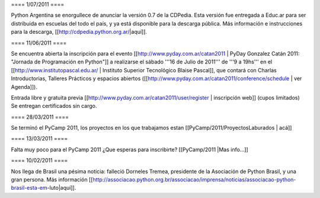 ==== 1/07/2011 ====

Python Argentina se enorgullece de anunciar la versión 0.7 de la CDPedia.  Esta versión fue entregada a Educ.ar para ser distribuida en escuelas del todo el país, y ya está disponible para la descarga pública. Más información e instrucciones para la descarga, [[http://cdpedia.python.org.ar/|aquí]].


==== 11/06/2011 ====

Se encuentra abierta la inscripción para el evento 
[[http://www.pyday.com.ar/catan2011 | PyDay Gonzalez Catán 2011: "Jornada de Programación en Python"]] 
a realizarse el sábado '''16 de Julio de 2011''' de '''9 a 19hs''' en el 
[[http://www.institutopascal.edu.ar/ | Instituto Superior Tecnológico Blaise Pascal]], 
que contará con Charlas Introductorias, Talleres Prácticos y espacios abiertos 
([[http://www.pyday.com.ar/catan2011/conference/schedule | ver Agenda]]).

Entrada libre y gratuita previa [[http://www.pyday.com.ar/catan2011/user/register | inscripción web]] (cupos limitados)
Se entregan certificados sin cargo.


==== 28/03/2011 ====

Se terminó el PyCamp 2011, los proyectos en los que trabajamos estan [[PyCamp/2011/ProyectosLaburados | acá]]

==== 13/03/2011 ====

Falta muy poco para el PyCamp 2011 ¿Que esperas para inscribirte? [[PyCamp/2011 |Mas info...]]

==== 10/02/2011 ====

Nos llega de Brasil una pésima noticia: falleció Dorneles Tremea, presidente de la Asociación de Python Brasil, y una gran persona. Más información [[http://associacao.python.org.br/associacao/imprensa/noticias/associacao-python-brasil-esta-em-luto|aquí]].
